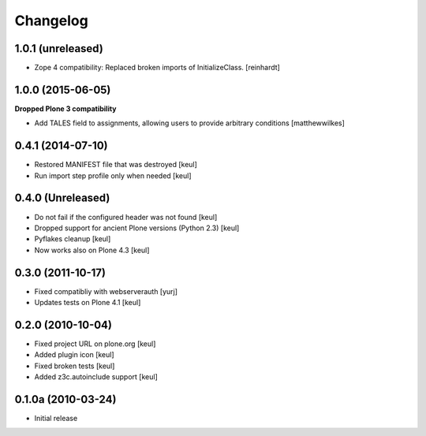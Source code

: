 Changelog
=========

1.0.1 (unreleased)
------------------

- Zope 4 compatibility: Replaced broken imports of InitializeClass.
  [reinhardt]


1.0.0 (2015-06-05)
------------------

**Dropped Plone 3 compatibility**

* Add TALES field to assignments, allowing users to provide arbitrary conditions [matthewwilkes]

0.4.1 (2014-07-10)
------------------

* Restored MANIFEST file that was destroyed [keul]
* Run import step profile only when needed [keul]

0.4.0 (Unreleased)
------------------

* Do not fail if the configured header was not found [keul]
* Dropped support for ancient Plone versions (Python 2.3) [keul]
* Pyflakes cleanup [keul]
* Now works also on Plone 4.3 [keul]

0.3.0 (2011-10-17)
------------------

* Fixed compatibliy with webserverauth [yurj]
* Updates tests on Plone 4.1 [keul]

0.2.0 (2010-10-04)
------------------

* Fixed project URL on plone.org [keul]
* Added plugin icon [keul]
* Fixed broken tests [keul]
* Added z3c.autoinclude support [keul]

0.1.0a (2010-03-24)
-------------------

* Initial release
